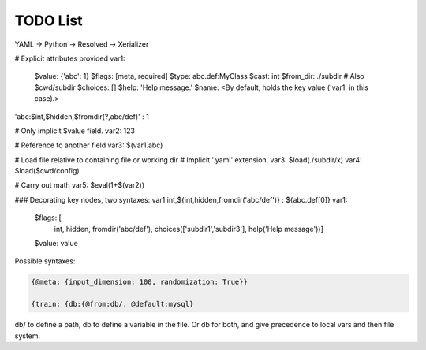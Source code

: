 TODO List
=========

YAML -> Python -> Resolved -> Xerializer

# Explicit attributes provided
var1:
  $value: {'abc': 1}
  $flags: [meta, required]
  $type: abc.def:MyClass
  $cast: int
  $from_dir: ./subdir # Also $cwd/subdir
  $choices: []
  $help: 'Help message.'
  $name: <By default, holds the key value ('var1' in this case).>
'abc:$int,$hidden,$fromdir(?,abc/def)' : 1

# Only implicit $value field.
var2: 123

# Reference to another field
var3: $(var1.abc)

# Load file relative to containing file or working dir
# Implicit '.yaml' extension.
var3: $load(./subdir/x)
var4: $load($cwd/config)

# Carry out math
var5: $eval(1+$(var2))



### Decorating key nodes, two syntaxes:
var1:int,${int,hidden,fromdir('abc/def')} : ${abc.def[0]}
var1:
  $flags: [
    int, 
    hidden, 
    fromdir('abc/def'), 
    choices(['subdir1','subdir3'],
    help('Help message'))]
  $value: value

.. todo::

   * AST Parser
     * Extracting/replacing python interpolation from value strings.
     * Node system - key / value nodes.
     * Key string interpolation
     * load, fromdir, other function implementations.

   * Parser
     * Documentation
     * Support passing non-string argument value to parent call
     * Support key strings with type and functions that automatically substitue in the node (or parent node) first argument.
     * 
   
   * Add a hydra-like or command-line argument processing extension.
     * Should support creation of meta variables that are not passed to the program: { @meta: {input_dimension: 100}}
     * Should have an @import command to import configs from other files or variables: {train: {db:{@from:db/, @default:mysql}       
     * Should support initializing a dictionary form another, with overwrites, e.g., {test@extends(train): {batch_size:10}} (same as @from above?)
     * Should support escaping so that parsing is not applied to some parts of the file, e.g., {@escape: {@meta:{a:1,@default:2}}}
     * Supports an @partial value. Objects with this tag will be deserialized to a callable that takes all @partial-labeled values and produces the result. E.g. {'__type__': 'sum', 'a': 1, 'b': @partial}
     * Should support substition using e.g, {{var.x}}
     * Nested variables can be specified using filesystem directories or links within the same file. E.g., train.data@from(data,@global): imagenet should assign to the train.data structure the data.imagenet structure.
     * Supports an @parargs and @prodargs command.
     * Creates and uses a virtual environment with copies of all local modules so that development can continue while training is taking places. When parallelization is used, the copy is the same for all parallel runs in a single job group.
     * Should support evaluating math expressions.
   * Add the hydra cli module from jzf_train to xerializer       
   * What happens when a @serializable() classmethod is inherited *with* modifications and *without* modifications?
   * xerializer.serializable -> Does not fail when extra arguments are passed in.
   * xerializer.abstract_type_serializer -> Rename to xerializer.abstract_types
   * Add the concept of namespaces to manages third-party plugin groups. Make it possible for these to support extending existing namespaces by just having their string name in the list of plugins.
   * Make it possible to call instance methods using the same syntax - problem with ``self`` argument being used by ``Serializer.from_serializable``.
   * Support tuple-of-string signatures that register the class as from_serializable for various signatures.
   * Add suport for signatures that are tuples of singatures -- all should be auto-registered.
   * Add support for auto-loading serializers from signature (not safe!!). Maybe not??
   * Add a way to ignore specific parameters in the @serializable decorator. Ignored parameters are not serialized. By default, ignore '_'-prefixed parameters.
   * Automatically add xerializer signature to docstring.
   * @serializable classmethods should still be serializable in their child classes.
   * Allow serialization where paths are relative to the file where the serializable is stored.
   * Allow partial deserialization, where un-registered objects do not raise an exception but rather return a special object (e.g., an object of a new `UnregisteredObjet` type). Can be used e.g., to determined which module to load.
   * Deploy to github   
   * Overhaul the extension mechanism, make it possible to inhert class and method serialization capabilities.
     


Possible syntaxes:

.. code-block:: 
   
   {@meta: {input_dimension: 100, randomization: True}}

   {train: {db:{@from:db/, @default:mysql}

db/ to define a path, db to define a variable in the file. Or db for both, and give precedence to local vars and then file system.
